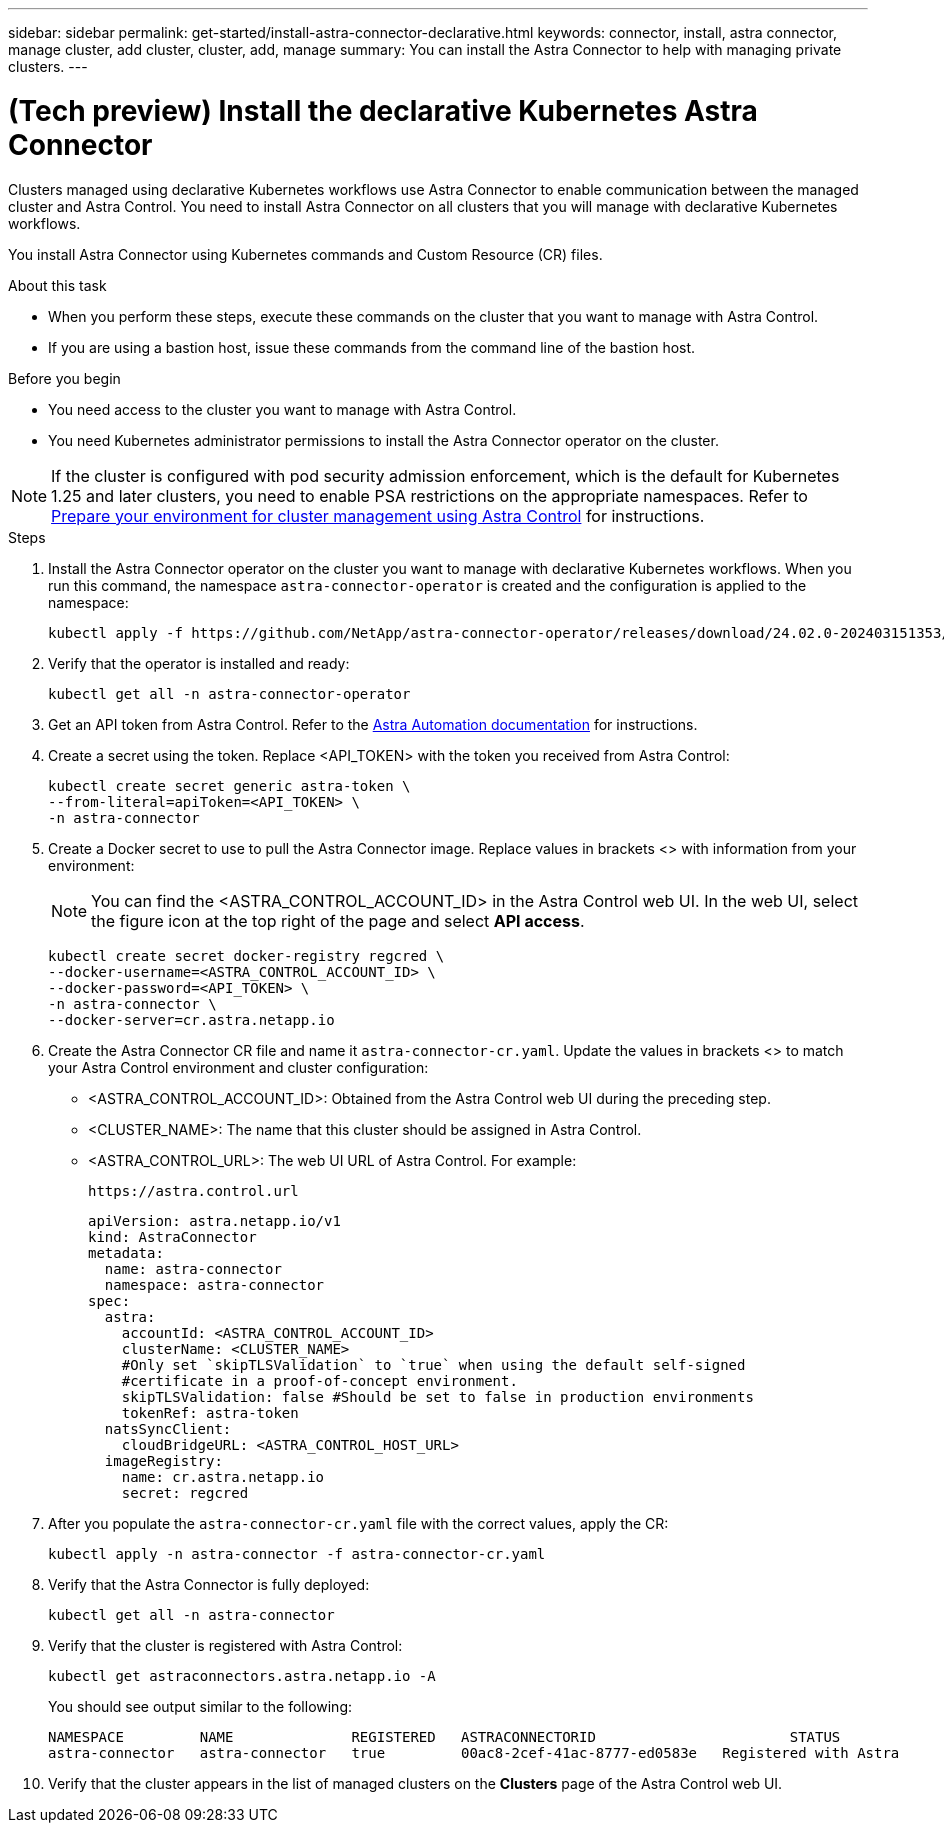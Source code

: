 ---
sidebar: sidebar
permalink: get-started/install-astra-connector-declarative.html
keywords: connector, install, astra connector, manage cluster, add cluster, cluster, add, manage
summary: You can install the Astra Connector to help with managing private clusters.
---

= (Tech preview) Install the declarative Kubernetes Astra Connector
:hardbreaks:
:icons: font
:imagesdir: ../media/get-started/

[.lead]
Clusters managed using declarative Kubernetes workflows use Astra Connector to enable communication between the managed cluster and Astra Control. You need to install Astra Connector on all clusters that you will manage with declarative Kubernetes workflows.

You install Astra Connector using Kubernetes commands and Custom Resource (CR) files.

.About this task

* When you perform these steps, execute these commands on the cluster that you want to manage with Astra Control.
* If you are using a bastion host, issue these commands from the command line of the bastion host. 
//* *ROSA clusters only*: After you install Astra Connector on your ROSA cluster, the cluster is automatically added to Astra Control Service.

.Before you begin

* You need access to the cluster you want to manage with Astra Control.
* You need Kubernetes administrator permissions to install the Astra Connector operator on the cluster.

NOTE: If the cluster is configured with pod security admission enforcement, which is the default for Kubernetes 1.25 and later clusters, you need to enable PSA restrictions on the appropriate namespaces. Refer to link:prep-for-cluster-management.html[Prepare your environment for cluster management using Astra Control] for instructions.

.Steps

. Install the Astra Connector operator on the cluster you want to manage with declarative Kubernetes workflows. When you run this command, the namespace `astra-connector-operator` is created and the configuration is applied to the namespace:
+
[source,console]
----
kubectl apply -f https://github.com/NetApp/astra-connector-operator/releases/download/24.02.0-202403151353/astraconnector_operator.yaml
----

. Verify that the operator is installed and ready:
+
[source,console]
----
kubectl get all -n astra-connector-operator
----

. Get an API token from Astra Control. Refer to the https://docs.netapp.com/us-en/astra-automation/get-started/get_api_token.html[Astra Automation documentation^] for instructions.

. Create a secret using the token. Replace <API_TOKEN> with the token you received from Astra Control:
+
[source,console]
----
kubectl create secret generic astra-token \
--from-literal=apiToken=<API_TOKEN> \
-n astra-connector
----

. Create a Docker secret to use to pull the Astra Connector image. Replace values in brackets <> with information from your environment:
+
NOTE: You can find the <ASTRA_CONTROL_ACCOUNT_ID> in the Astra Control web UI. In the web UI, select the figure icon at the top right of the page and select *API access*.

+
[source,console]
----
kubectl create secret docker-registry regcred \
--docker-username=<ASTRA_CONTROL_ACCOUNT_ID> \
--docker-password=<API_TOKEN> \
-n astra-connector \
--docker-server=cr.astra.netapp.io
----

. Create the Astra Connector CR file and name it `astra-connector-cr.yaml`. Update the values in brackets <> to match your Astra Control environment and cluster configuration:
+
* <ASTRA_CONTROL_ACCOUNT_ID>: Obtained from the Astra Control web UI during the preceding step.
* <CLUSTER_NAME>: The name that this cluster should be assigned in Astra Control.
* <ASTRA_CONTROL_URL>: The web UI URL of Astra Control. For example:
+
----
https://astra.control.url
----
+
[source,yaml]
----
apiVersion: astra.netapp.io/v1
kind: AstraConnector
metadata:
  name: astra-connector
  namespace: astra-connector
spec:
  astra:
    accountId: <ASTRA_CONTROL_ACCOUNT_ID>
    clusterName: <CLUSTER_NAME>
    #Only set `skipTLSValidation` to `true` when using the default self-signed 
    #certificate in a proof-of-concept environment.
    skipTLSValidation: false #Should be set to false in production environments
    tokenRef: astra-token
  natsSyncClient:
    cloudBridgeURL: <ASTRA_CONTROL_HOST_URL>
  imageRegistry:
    name: cr.astra.netapp.io
    secret: regcred
----

. After you populate the `astra-connector-cr.yaml` file with the correct values, apply the CR:
+
[source,console]
----
kubectl apply -n astra-connector -f astra-connector-cr.yaml
----

. Verify that the Astra Connector is fully deployed:
+
[source,console]
----
kubectl get all -n astra-connector
----

. Verify that the cluster is registered with Astra Control:
+
[source,console]
----
kubectl get astraconnectors.astra.netapp.io -A
----
+
You should see output similar to the following:
+
----
NAMESPACE         NAME              REGISTERED   ASTRACONNECTORID                       STATUS
astra-connector   astra-connector   true         00ac8-2cef-41ac-8777-ed0583e   Registered with Astra
----

. Verify that the cluster appears in the list of managed clusters on the *Clusters* page of the Astra Control web UI.

//== For more information

//* link:add-first-cluster.html[Add a cluster^]


